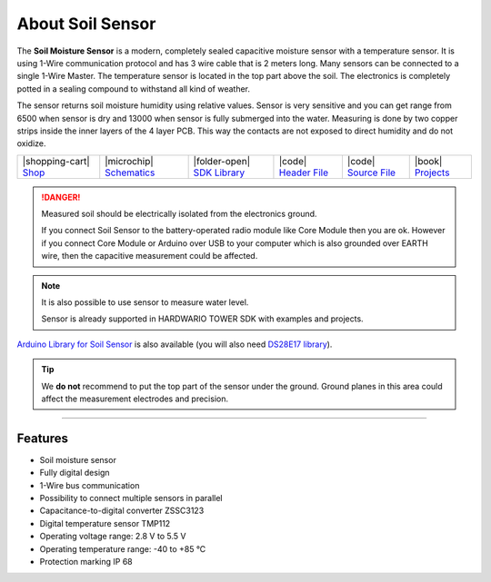 #################
About Soil Sensor
#################



.. container:: twocol

   .. container:: leftside

        .. thumbnail:: ../_static/hardware/about-soil/soil-sensor-module.png
            :width: 100%

   .. container:: rightside

        The **Soil Moisture Sensor** is a modern, completely sealed capacitive moisture sensor with a temperature sensor.
        It is using 1-Wire communication protocol and has 3 wire cable that is 2 meters long.
        Many sensors can be connected to a single 1-Wire Master.
        The temperature sensor is located in the top part above the soil.
        The electronics is completely potted in a sealing compound to withstand all kind of weather.

        The sensor returns soil moisture humidity using relative values.
        Sensor is very sensitive and you can get range from 6500 when sensor is dry and 13000 when sensor is fully submerged into the water.
        Measuring is done by two copper strips inside the inner layers of the 4 layer PCB.
        This way the contacts are not exposed to direct humidity and do not oxidize.

.. .. |pic1| thumbnail:: ../_static/hardware/about-soil/soil-sensor-module.png
..     :width: 300em
..     :height: 300em
..
.. +------------------------+------------------------------------------------------------------------------------------------------------------------------------------+
.. | |pic1|                 | | The **Soil Moisture Sensor** is a modern, completely sealed capacitive moisture sensor with a temperature sensor.                      |
.. |                        | | It is using 1-Wire communication protocol and has 3 wire cable that is 2 meters long.                                                  |
.. |                        | | Many sensors can be connected to a single 1-Wire Master.                                                                               |
.. |                        | | The temperature sensor is located in the top part above the soil.                                                                      |
.. |                        | | The electronics is completely potted in a sealing compound to withstand all kind of weather.                                           |
.. |                        | |                                                                                                                                        |
.. |                        | | The sensor returns soil moisture humidity using relative values.                                                                       |
.. |                        | | Sensor is very sensitive and you can get range from 6500 when sensor is dry and 13000 when sensor is fully submerged into the water.   |
.. |                        | | Measuring is done by two copper strips inside the inner layers of the 4 layer PCB.                                                     |
.. |                        | | This way the contacts are not exposed to direct humidity and do not oxidize.                                                           |
.. +------------------------+------------------------------------------------------------------------------------------------------------------------------------------+

+-----------------------------------------------------------------------+--------------------------------------------------------------------------------------------------------------+----------------------------------------------------------------------------------------+----------------------------------------------------------------------------------------------------+----------------------------------------------------------------------------------------------------+--------------------------------------------------------------------------------+
| |shopping-cart| `Shop <https://shop.hardwario.com/soil-sensor/>`_     | |microchip| `Schematics <https://github.com/hardwario/bc-hardware/tree/master/out/bc-soil-sensor>`_          | |folder-open| `SDK Library <https://sdk.hardwario.com/group__twr__soil__sensor.html>`_ | |code| `Header File <https://github.com/hardwario/twr-sdk/blob/master/twr/inc/twr_soil_sensor.h>`_ | |code| `Source File <https://github.com/hardwario/twr-sdk/blob/master/twr/src/twr_soil_sensor.c>`_ | |book| `Projects <https://www.hackster.io/hardwario/projects?part_id=117389>`_ |
+-----------------------------------------------------------------------+--------------------------------------------------------------------------------------------------------------+----------------------------------------------------------------------------------------+----------------------------------------------------------------------------------------------------+----------------------------------------------------------------------------------------------------+--------------------------------------------------------------------------------+

.. danger::

    Measured soil should be electrically isolated from the electronics ground.

    If you connect Soil Sensor to the battery-operated radio module like Core Module then you are ok.
    However if you connect Core Module or Arduino over USB to your computer which is also grounded over EARTH wire,
    then the capacitive measurement could be affected.

.. note::

    It is also possible to use sensor to measure water level.

    Sensor is already supported in HARDWARIO TOWER SDK with examples and projects.

`Arduino Library for Soil Sensor <https://github.com/hardwario/SoilSensor>`_ is also available
(you will also need `DS28E17 library <https://github.com/hardwario/arduino-DS28E17>`_).

.. tip::

    We **do not** recommend to put the top part of the sensor under the ground. Ground planes in this area could affect the measurement electrodes and precision.

.. thumbnail:: ../_static/hardware/about-soil/soil-vs-sensor-module-description.png
   :width: 45%
   :alt: Sensor Module Connection


----------------------------------------------------------------------------------------------

********
Features
********

- Soil moisture sensor
- Fully digital design
- 1-Wire bus communication
- Possibility to connect multiple sensors in parallel
- Capacitance-to-digital converter ZSSC3123
- Digital temperature sensor TMP112
- Operating voltage range: 2.8 V to 5.5 V
- Operating temperature range: -40 to +85 °C
- Protection marking IP 68

